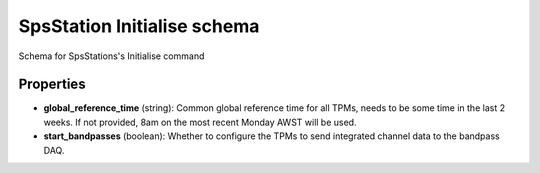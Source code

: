 ============================
SpsStation Initialise schema
============================

Schema for SpsStations's Initialise command

**********
Properties
**********

* **global_reference_time** (string): Common global reference time for all TPMs, needs to be some time in the last 2 weeks. If not provided, 8am on the most recent Monday AWST will be used.

* **start_bandpasses** (boolean): Whether to configure the TPMs to send integrated channel data to the bandpass DAQ.

